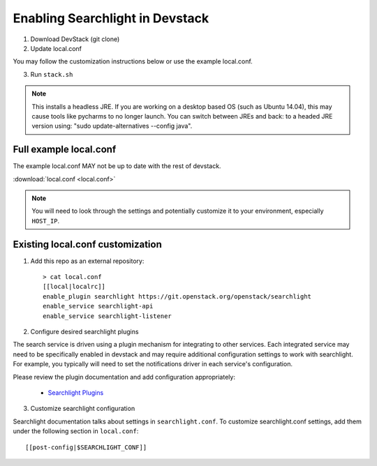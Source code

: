 ..
    c) Copyright 2015 Hewlett-Packard Development Company, L.P.

    Licensed under the Apache License, Version 2.0 (the "License"); you may
    not use this file except in compliance with the License. You may obtain
    a copy of the License at

        http://www.apache.org/licenses/LICENSE-2.0

    Unless required by applicable law or agreed to in writing, software
    distributed under the License is distributed on an "AS IS" BASIS, WITHOUT
    WARRANTIES OR CONDITIONS OF ANY KIND, either express or implied. See the
    License for the specific language governing permissions and limitations
    under the License.

=================================
 Enabling Searchlight in Devstack
=================================

1. Download DevStack (git clone)

2. Update local.conf

You may follow the customization instructions below or use the example
local.conf.

3. Run ``stack.sh``

.. note::
   This installs a headless JRE. If you are working on a desktop based OS
   (such as Ubuntu 14.04), this may cause tools like pycharms to no longer
   launch. You can switch between JREs and back: to a headed JRE version using:
   "sudo update-alternatives --config java".


Full example local.conf
=======================

The example local.conf MAY not be up to date with the rest of devstack.

:download:`local.conf <local.conf>`

.. note::
   You will need to look through the settings and potentially customize it to your
   environment, especially ``HOST_IP``.

Existing local.conf customization
=================================

1. Add this repo as an external repository::

     > cat local.conf
     [[local|localrc]]
     enable_plugin searchlight https://git.openstack.org/openstack/searchlight
     enable_service searchlight-api
     enable_service searchlight-listener

2. Configure desired searchlight plugins

The search service is driven using a plugin mechanism for integrating to other
services. Each integrated service may need to be specifically enabled
in devstack and may require additional configuration settings to work with
searchlight. For example, you typically will need to set the notifications
driver in each service's configuration.

Please review the plugin documentation and add configuration appropriately:

 * `Searchlight Plugins <http://docs.openstack.org/developer/searchlight/plugins.html>`_

3. Customize searchlight configuration

Searchlight documentation talks about settings in ``searchlight.conf``.
To customize searchlight.conf settings, add them under the following
section in ``local.conf``::

    [[post-config|$SEARCHLIGHT_CONF]]
